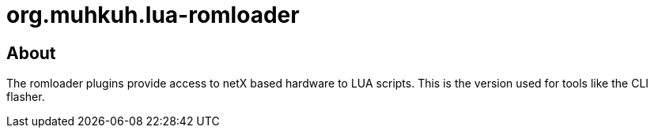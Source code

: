 org.muhkuh.lua-romloader
========================

== About

The romloader plugins provide access to netX based hardware to LUA scripts. This is the version used for tools like the CLI flasher.
